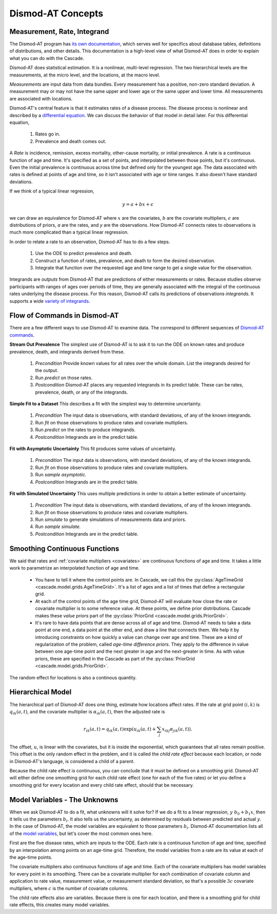 .. _dismod-description:

Dismod-AT Concepts
==================

.. _dismod-measurement:

Measurement, Rate, Integrand
----------------------------

The Dismod-AT program has
`its own documentation <https://bradbell.github.io/dismod_at/doc/dismod_at.htm>`_,
which serves well for specifics about database tables, definitions of distributions,
and other details. This documentation is a high-level view of what Dismod-AT does
in order to explain what you can do with the Cascade.

Dismod-AT does statistical estimation. It is a nonlinear, multi-level regression.
The two hierarchical levels are the measurements, at the micro level, and the locations,
at the macro level.

.. index:: measurement

*Measurements* are input data from data bundles. Every measurement has
a positive, non-zero standard deviation. A measurement may or may not have
the same upper and lower age or the same upper and lower time.
All measurements are associated with locations.

Dismod-AT's central feature is that it estimates rates of a disease process.
The disease process is nonlinear and described by a
`differential equation <https://bradbell.github.io/dismod_at/doc/avg_integrand.htm>`_.
We can discuss the behavior of that model in detail later. For this differential
equation,

 1. Rates go in.
 2. Prevalence and death comes out.

.. index:: rate

A *Rate* is incidence, remission, excess mortality, other-cause mortality, or
initial prevalence. A rate is a continuous function of age and time. It's specified
as a set of points, and interpolated between those points, but it's continuous.
Even the initial prevalence is continuous across time but defined only for the youngest
age. The data associated with rates is defined at points of age and time, so
it isn't associated with age or time ranges. It also doesn't have standard
deviations.

If we think of a typical linear regression,

.. math::

    y = a + bx + \epsilon

we can draw an equivalence for Dismod-AT where :math:`x` are the covariates,
:math:`b` are the covariate multipliers, :math:`\epsilon` are distributions of priors,
`a` are the rates, and `y` are the observations. How Dismod-AT connects
rates to observations is much more complicated than a typical linear regression.

In order to relate a rate to an observation, Dismod-AT has to do a
few steps.

 1. Use the ODE to predict prevalence and death.
 2. Construct a function of rates, prevalence, and death to form the desired
    observation.
 3. Integrate that function over the requested age and time range to get a single
    value for the observation.

.. index:: integrand

Integrands are *outputs* from Dismod-AT that are predictions of either
measurements or rates.
Because studies observe participants with ranges of ages over periods of time,
they are generally associated with the integral of the continuous rates
underlying the disease process. For this reason, Dismod-AT
calls its predictions of observations *integrands.* It supports a wide
`variety of integrands <https://bradbell.github.io/dismod_at/doc/avg_integrand.htm#Integrand,%20I_i(a,t)>`_.


.. _dismod-command-flow:

Flow of Commands in Dismod-AT
-----------------------------

There are a few different ways to use Dismod-AT to examine data.
The correspond to different sequences of
`Dismod-AT commands <https://bradbell.github.io/dismod_at/doc/command.htm>`_.

.. _stream-out-prevalence:

**Stream Out Prevalence** The simplest use of Dismod-AT is to ask it to run the ODE on known
rates and produce prevalence, death, and integrands derived from these.

  1. *Precondition* Provide known values for all rates over the whole
     domain. List the integrands desired for the output.

  2. Run *predict* on those rates.

  3. *Postcondition* Dismod-AT places any requested integrands in
     its predict table. These can be rates, prevalence, death, or
     any of the integrands.

.. _fit-and-predict:

**Simple Fit to a Dataset** This describes a fit with the simplest way to determine
uncertainty.

  1. *Precondition* The input data is observations, with standard deviations,
     of any of the known integrands.

  2. Run *fit* on those observations to produce rates and covariate multipliers.

  3. Run *predict* on the rates to produce integrands.

  4. *Postcondition* Integrands are in the predict table.

.. _fit-asymptotic:

**Fit with Asymptotic Uncertainty** This fit produces some values of uncertainty.

  1. *Precondition* The input data is observations, with standard deviations,
     of any of the known integrands.

  2. Run *fit* on those observations to produce rates and covariate multipliers.

  3. Run *sample asymptotic.*

  4. *Postcondition* Integrands are in the predict table.

.. _fit-simulate:

**Fit with Simulated Uncertainty** This uses multiple predictions in order
to obtain a better estimate of uncertainty.

  1. *Precondition* The input data is observations, with standard deviations,
     of any of the known integrands.

  2. Run *fit* on those observations to produce rates and covariate multipliers.

  3. Run *simulate* to generate simulations of measurements data and priors.

  4. Run *sample simulate.*

  5. *Postcondition* Integrands are in the predict table.


.. _dismod-smoothing:

Smoothing Continuous Functions
------------------------------

We said that rates and :ref:`covariate multipliers <covariates>` are continuous functions of age and time.
It takes a little work to parametrize an interpolated function of age and time.

 * You have to tell it where the control points are. In Cascade, we call this
   the :py:class:`AgeTimeGrid <cascade.model.grids.AgeTimeGrid>`.
   It's a list of ages and a list of times
   that define a rectangular grid.

 * At each of the control points of the age time grid, Dismod-AT will evaluate
   how close the rate or covariate multiplier is to some reference value. At these
   points, we define prior distributions. Cascade makes these *value priors*
   part of the :py:class:`PriorGrid <cascade.model.grids.PriorGrid>`.

 * It's rare to have data points that are dense across all of age and time.
   Dismod-AT needs to take a data point at one end, a data point at the other
   end, and draw a line that connects them. We help it by introducing constraints
   on how quickly a value can change over age and time. These are a kind of
   regularization of the problem, called *age-time difference priors*. They apply
   to the difference in value between one age-time point and the next greater
   in age and the next-greater in time. As with value priors, these are specified
   in the Cascade as part of the :py:class:`PriorGrid <cascade.model.grids.PriorGrid>`.

The random effect for locations is also a continous quantity.

.. _dismod-hierarchical:

Hierarchical Model
------------------

The hierarchical part of Dismod-AT does one thing, estimate how
locations affect rates. If the rate at grid point :math:`(i,k)`
is :math:`q_{ik}(a,t)`, and the covariate
multiplier is :math:`\alpha_{ik}(a,t)`, then the adjusted rate is

.. math::

    r_{ik}(a,t) = q_{ik}(a,t) \exp\left(u_{ik}(a,t) + \sum_j x_{ikj}\alpha_{jik}(a,t)\right).

The offset, :math:`u`, is linear with the covariates, but it is inside the exponential,
which guarantees that all rates remain positive. This offset is the only
random effect in the problem, and it is called the
*child rate effect* because each location, or node in Dismod-AT's language,
is considered a child of a parent.

Because the child rate effect is continuous, you can conclude that it must be
defined on a smoothing grid. Dismod-AT will either define one smoothing grid
for each child rate effect (one for each of the five rates) or let you define
a smoothing grid for every location and every child rate effect, should that
be necessary.

.. _dismod-model-variables:


Model Variables - The Unknowns
------------------------------

When we ask Dismod-AT to do a fit, what unknowns will it solve for?
If we do a fit to a linear regression, :math:`y ~ b_0 + b_1 x`,
then it tells us the parameters :math:`b_i`. It also tells us
the uncertainty, as determined by residuals between predicted and
actual :math:`y`. In the case of Dismod-AT, the model variables are
equivalent to those parameters :math:`b_i`.
Dismod-AT documentation lists all of the
`model variables <https://bradbell.github.io/dismod_at/doc/model_variables.htm>`_, but
let's cover the most common ones here.

First are the five disease rates, which are inputs to the ODE. Each rate is
a continuous function of age and time, specified by an interpolation among points
on an age-time grid. Therefore, the model variables from a rate are its value
at each of the age-time points.

The covariate multipliers also continuous functions of age and time.
Each of the covariate multipliers has model variables for every point in its
smoothing. There can be a covariate multiplier for each combination of
covariate column and application to rate value, measurement value, or measurement
standard deviation, so that's a possible :math:`3c` covariate multipliers, where
:math:`c` is the number of covariate columns.

The child rate effects also are variables. Because there is one for each location,
and there is a smoothing grid for child rate effects, this creates many model variables.
